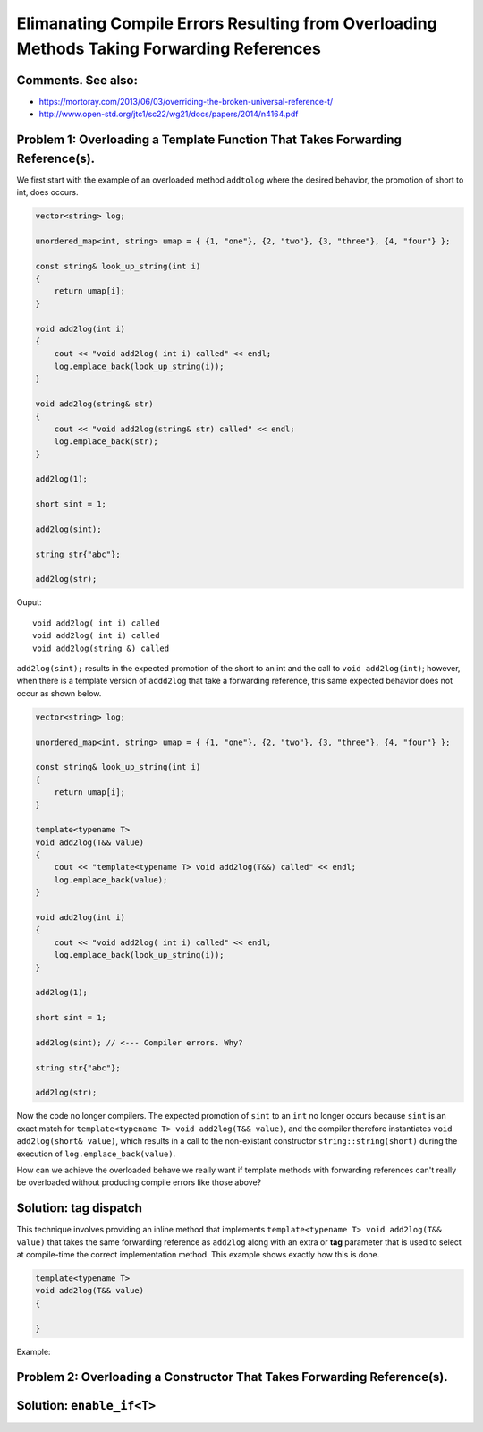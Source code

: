Elimanating Compile Errors Resulting from Overloading Methods Taking Forwarding References
==========================================================================================

Comments. See also:
-------------------

* https://mortoray.com/2013/06/03/overriding-the-broken-universal-reference-t/
* http://www.open-std.org/jtc1/sc22/wg21/docs/papers/2014/n4164.pdf

.. todo:: Finish write up. 

Problem 1: Overloading a Template Function That Takes Forwarding Reference(s).
------------------------------------------------------------------------------

We first start with the example of an overloaded method ``addtolog`` where the desired behavior, the promotion of short to int, does occurs.

.. code-block:: cpp

    vector<string> log;
    
    unordered_map<int, string> umap = { {1, "one"}, {2, "two"}, {3, "three"}, {4, "four"} };
    
    const string& look_up_string(int i)
    {
        return umap[i];
    }
    
    void add2log(int i) 
    {
        cout << "void add2log( int i) called" << endl;
        log.emplace_back(look_up_string(i)); 
    }  
    
    void add2log(string& str) 
    {
        cout << "void add2log(string& str) called" << endl;
        log.emplace_back(str); 
    }  

    add2log(1);
    
    short sint = 1;
   
    add2log(sint); 
    
    string str{"abc"};
    
    add2log(str);
     
Ouput::

    void add2log( int i) called
    void add2log( int i) called
    void add2log(string &) called

``add2log(sint);`` results in the expected promotion of the short to an int and the call to ``void add2log(int)``; however, when there is a template version of ``addd2log`` that take a forwarding reference, this
same expected behavior does not occur as shown below. 

.. code-block:: cpp

    vector<string> log;
    
    unordered_map<int, string> umap = { {1, "one"}, {2, "two"}, {3, "three"}, {4, "four"} };
    
    const string& look_up_string(int i)
    {
        return umap[i];
    }
    
    template<typename T>
    void add2log(T&& value) 
    {
        cout << "template<typename T> void add2log(T&&) called" << endl;
        log.emplace_back(value);
    }

    void add2log(int i) 
    {
        cout << "void add2log( int i) called" << endl;
        log.emplace_back(look_up_string(i)); 
    }  
    
    add2log(1);
    
    short sint = 1;
   
    add2log(sint); // <--- Compiler errors. Why?
    
    string str{"abc"};
    
    add2log(str);

Now the code no longer compilers. The expected promotion of ``sint`` to an ``int`` no longer occurs because ``sint`` is an exact match for ``template<typename T> void add2log(T&& value)``, 
and the compiler therefore instantiates ``void add2log(short& value)``, which results in a call to the non-existant constructor ``string::string(short)`` during the execution of ``log.emplace_back(value)``.

How can we achieve the overloaded behave we really want if template methods with forwarding references can't really be overloaded without producing compile errors like those above?

Solution: tag dispatch
----------------------

This technique involves providing an inline method that implements ``template<typename T> void add2log(T&& value)`` that takes the same forwarding reference as ``add2log`` along with an extra or **tag**  parameter that is used
to select at compile-time the correct implementation method. This example shows exactly how this is done.

.. todo:: Finish code below:

.. code-block:: cpp

    template<typename T>
    void add2log(T&& value) 
    {
          
    }

Example:

.. todo:: Reference to Scott Meyers book and Item #?.      


Problem 2: Overloading a Constructor That Takes Forwarding Reference(s).
------------------------------------------------------------------------


Solution: ``enable_if<T>``
--------------------------

